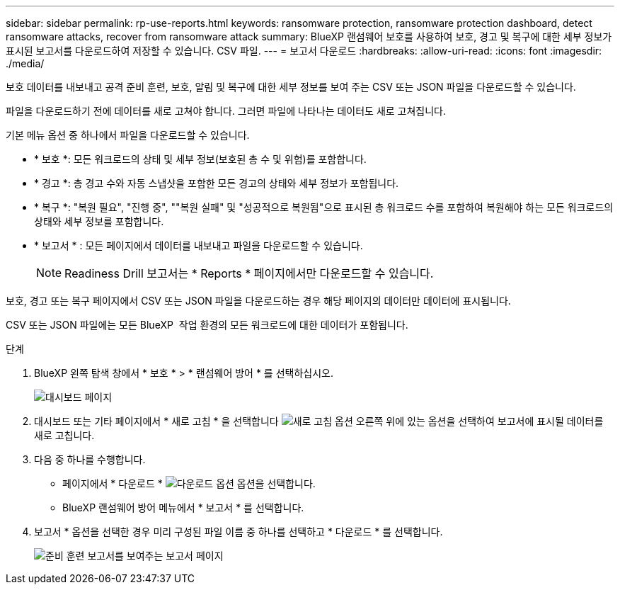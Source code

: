 ---
sidebar: sidebar 
permalink: rp-use-reports.html 
keywords: ransomware protection, ransomware protection dashboard, detect ransomware attacks, recover from ransomware attack 
summary: BlueXP 랜섬웨어 보호를 사용하여 보호, 경고 및 복구에 대한 세부 정보가 표시된 보고서를 다운로드하여 저장할 수 있습니다. CSV 파일. 
---
= 보고서 다운로드
:hardbreaks:
:allow-uri-read: 
:icons: font
:imagesdir: ./media/


[role="lead"]
보호 데이터를 내보내고 공격 준비 훈련, 보호, 알림 및 복구에 대한 세부 정보를 보여 주는 CSV 또는 JSON 파일을 다운로드할 수 있습니다.

파일을 다운로드하기 전에 데이터를 새로 고쳐야 합니다. 그러면 파일에 나타나는 데이터도 새로 고쳐집니다.

기본 메뉴 옵션 중 하나에서 파일을 다운로드할 수 있습니다.

* * 보호 *: 모든 워크로드의 상태 및 세부 정보(보호된 총 수 및 위험)를 포함합니다.
* * 경고 *: 총 경고 수와 자동 스냅샷을 포함한 모든 경고의 상태와 세부 정보가 포함됩니다.
* * 복구 *: "복원 필요", "진행 중", ""복원 실패" 및 "성공적으로 복원됨"으로 표시된 총 워크로드 수를 포함하여 복원해야 하는 모든 워크로드의 상태와 세부 정보를 포함합니다.
* * 보고서 * : 모든 페이지에서 데이터를 내보내고 파일을 다운로드할 수 있습니다.
+

NOTE: Readiness Drill 보고서는 * Reports * 페이지에서만 다운로드할 수 있습니다.



보호, 경고 또는 복구 페이지에서 CSV 또는 JSON 파일을 다운로드하는 경우 해당 페이지의 데이터만 데이터에 표시됩니다.

CSV 또는 JSON 파일에는 모든 BlueXP  작업 환경의 모든 워크로드에 대한 데이터가 포함됩니다.

.단계
. BlueXP 왼쪽 탐색 창에서 * 보호 * > * 랜섬웨어 방어 * 를 선택하십시오.
+
image:screen-dashboard.png["대시보드 페이지"]

. 대시보드 또는 기타 페이지에서 * 새로 고침 * 을 선택합니다 image:button-refresh.png["새로 고침 옵션"] 오른쪽 위에 있는 옵션을 선택하여 보고서에 표시될 데이터를 새로 고칩니다.
. 다음 중 하나를 수행합니다.
+
** 페이지에서 * 다운로드 * image:button-download.png["다운로드 옵션"] 옵션을 선택합니다.
** BlueXP 랜섬웨어 방어 메뉴에서 * 보고서 * 를 선택합니다.


. 보고서 * 옵션을 선택한 경우 미리 구성된 파일 이름 중 하나를 선택하고 * 다운로드 * 를 선택합니다.
+
image:screen-reports.png["준비 훈련 보고서를 보여주는 보고서 페이지"]


